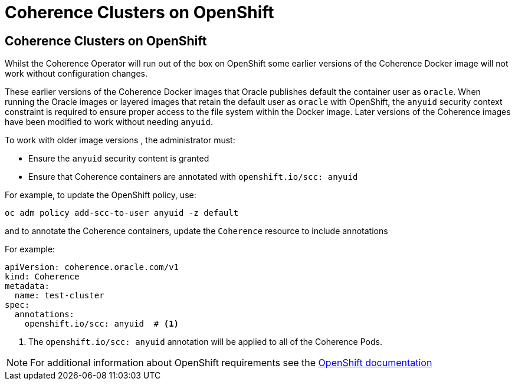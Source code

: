 ///////////////////////////////////////////////////////////////////////////////

    Copyright (c) 2020, Oracle and/or its affiliates.
    Licensed under the Universal Permissive License v 1.0 as shown at
    http://oss.oracle.com/licenses/upl.

///////////////////////////////////////////////////////////////////////////////

= Coherence Clusters on OpenShift

== Coherence Clusters on OpenShift

Whilst the Coherence Operator will run out of the box on OpenShift some earlier versions of the Coherence Docker
image will not work without configuration changes.

These earlier versions of the Coherence Docker images that Oracle publishes default the container user
as `oracle`. When running the Oracle images or layered images that retain the default user as `oracle`
with OpenShift, the `anyuid` security context constraint is required to ensure proper access to the file
system within the Docker image. Later versions of the Coherence images have been modified to work without
needing `anyuid`.


To work with older image versions , the administrator must:

* Ensure the `anyuid` security content is granted
* Ensure that Coherence containers are annotated with `openshift.io/scc: anyuid`

For example, to update the OpenShift policy, use:
[source,bash]
----
oc adm policy add-scc-to-user anyuid -z default
----

and to annotate the Coherence containers, update the `Coherence` resource to include annotations

For example:
[source,yaml]
----
apiVersion: coherence.oracle.com/v1
kind: Coherence
metadata:
  name: test-cluster
spec:
  annotations:
    openshift.io/scc: anyuid  # <1>
----

<1> The `openshift.io/scc: anyuid` annotation will be applied to all of the Coherence Pods.

NOTE: For additional information about OpenShift requirements see the
https://docs.openshift.com/container-platform/3.3/creating_images/guidelines.html[OpenShift documentation]
